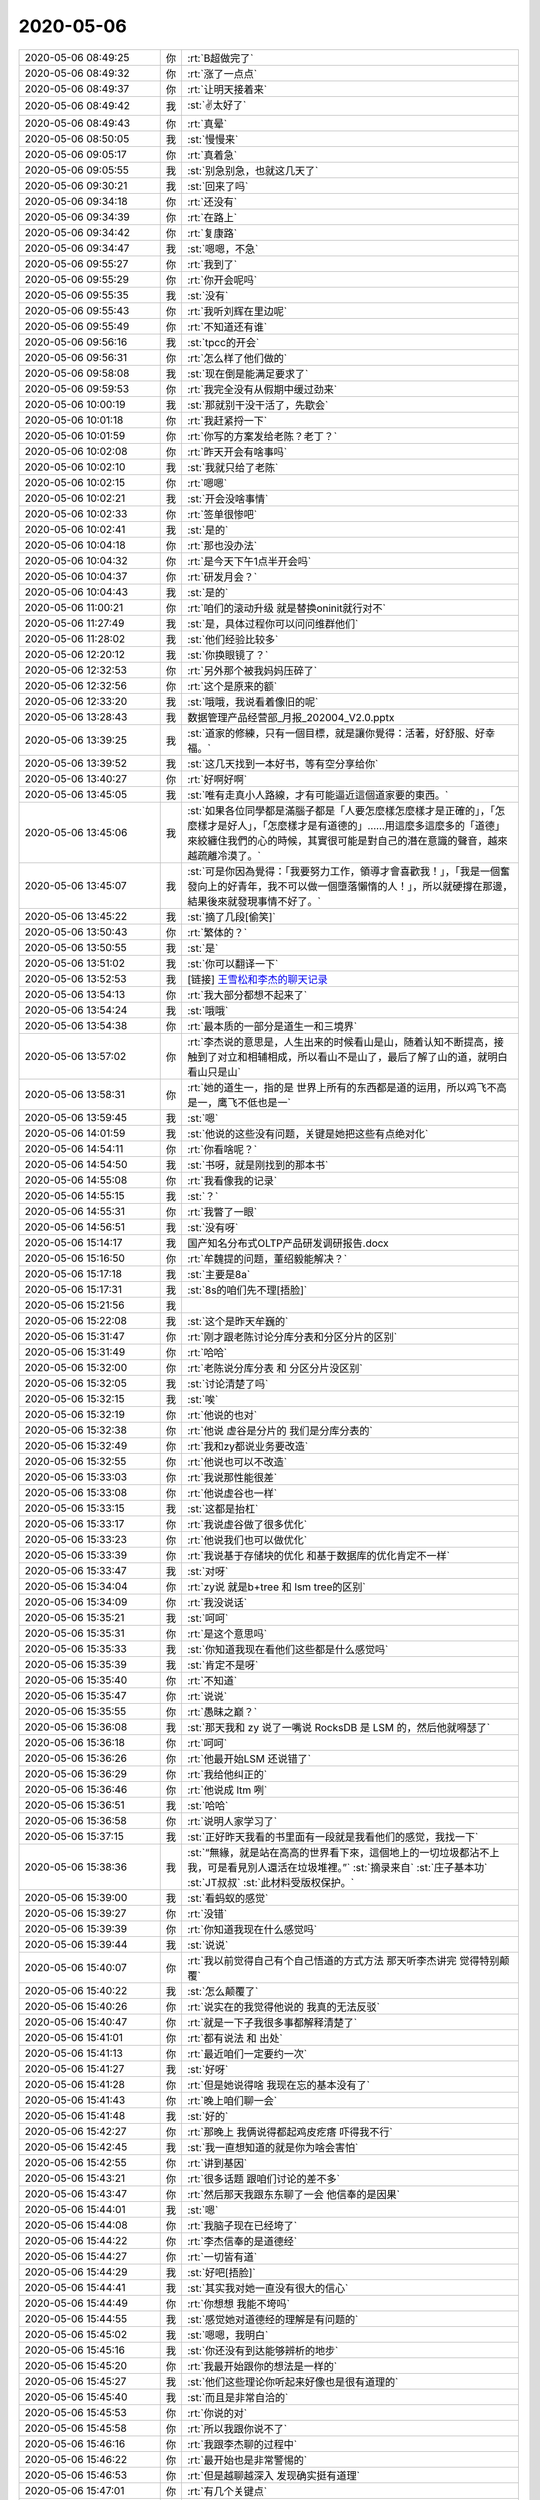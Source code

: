 2020-05-06
-------------

.. list-table::
   :widths: 25, 1, 60

   * - 2020-05-06 08:49:25
     - 你
     - :rt:`B超做完了`
   * - 2020-05-06 08:49:32
     - 你
     - :rt:`涨了一点点`
   * - 2020-05-06 08:49:37
     - 你
     - :rt:`让明天接着来`
   * - 2020-05-06 08:49:42
     - 我
     - :st:`✌️太好了`
   * - 2020-05-06 08:49:43
     - 你
     - :rt:`真晕`
   * - 2020-05-06 08:50:05
     - 我
     - :st:`慢慢来`
   * - 2020-05-06 09:05:17
     - 你
     - :rt:`真着急`
   * - 2020-05-06 09:05:55
     - 我
     - :st:`别急别急，也就这几天了`
   * - 2020-05-06 09:30:21
     - 我
     - :st:`回来了吗`
   * - 2020-05-06 09:34:18
     - 你
     - :rt:`还没有`
   * - 2020-05-06 09:34:39
     - 你
     - :rt:`在路上`
   * - 2020-05-06 09:34:42
     - 你
     - :rt:`复康路`
   * - 2020-05-06 09:34:47
     - 我
     - :st:`嗯嗯，不急`
   * - 2020-05-06 09:55:27
     - 你
     - :rt:`我到了`
   * - 2020-05-06 09:55:29
     - 你
     - :rt:`你开会呢吗`
   * - 2020-05-06 09:55:35
     - 我
     - :st:`没有`
   * - 2020-05-06 09:55:43
     - 你
     - :rt:`我听刘辉在里边呢`
   * - 2020-05-06 09:55:49
     - 你
     - :rt:`不知道还有谁`
   * - 2020-05-06 09:56:16
     - 我
     - :st:`tpcc的开会`
   * - 2020-05-06 09:56:31
     - 你
     - :rt:`怎么样了他们做的`
   * - 2020-05-06 09:58:08
     - 我
     - :st:`现在倒是能满足要求了`
   * - 2020-05-06 09:59:53
     - 你
     - :rt:`我完全没有从假期中缓过劲来`
   * - 2020-05-06 10:00:19
     - 我
     - :st:`那就别干没干活了，先歇会`
   * - 2020-05-06 10:01:18
     - 你
     - :rt:`我赶紧捋一下`
   * - 2020-05-06 10:01:59
     - 你
     - :rt:`你写的方案发给老陈？老丁？`
   * - 2020-05-06 10:02:08
     - 你
     - :rt:`昨天开会有啥事吗`
   * - 2020-05-06 10:02:10
     - 我
     - :st:`我就只给了老陈`
   * - 2020-05-06 10:02:15
     - 你
     - :rt:`嗯嗯`
   * - 2020-05-06 10:02:21
     - 我
     - :st:`开会没啥事情`
   * - 2020-05-06 10:02:33
     - 你
     - :rt:`签单很惨吧`
   * - 2020-05-06 10:02:41
     - 我
     - :st:`是的`
   * - 2020-05-06 10:04:18
     - 你
     - :rt:`那也没办法`
   * - 2020-05-06 10:04:32
     - 你
     - :rt:`是今天下午1点半开会吗`
   * - 2020-05-06 10:04:37
     - 你
     - :rt:`研发月会？`
   * - 2020-05-06 10:04:43
     - 我
     - :st:`是的`
   * - 2020-05-06 11:00:21
     - 你
     - :rt:`咱们的滚动升级 就是替换oninit就行对不`
   * - 2020-05-06 11:27:49
     - 我
     - :st:`是，具体过程你可以问问维群他们`
   * - 2020-05-06 11:28:02
     - 我
     - :st:`他们经验比较多`
   * - 2020-05-06 12:20:12
     - 我
     - :st:`你换眼镜了？`
   * - 2020-05-06 12:32:53
     - 你
     - :rt:`另外那个被我妈妈压碎了`
   * - 2020-05-06 12:32:56
     - 你
     - :rt:`这个是原来的额`
   * - 2020-05-06 12:33:20
     - 我
     - :st:`哦哦，我说看着像旧的呢`
   * - 2020-05-06 13:28:43
     - 我
     - 数据管理产品经营部_月报_202004_V2.0.pptx
   * - 2020-05-06 13:39:25
     - 我
     - :st:`道家的修練，只有一個目標，就是讓你覺得：活著，好舒服、好幸福。`
   * - 2020-05-06 13:39:52
     - 我
     - :st:`这几天找到一本好书，等有空分享给你`
   * - 2020-05-06 13:40:27
     - 你
     - :rt:`好啊好啊`
   * - 2020-05-06 13:45:05
     - 我
     - :st:`唯有走真小人路線，才有可能逼近這個道家要的東西。`
   * - 2020-05-06 13:45:06
     - 我
     - :st:`如果各位同學都是滿腦子都是「人要怎麼樣怎麼樣才是正確的」，「怎麼樣才是好人」，「怎麼樣才是有道德的」……用這麼多這麼多的「道德」來絞纏住我們的心的時候，其實很可能是對自己的潛在意識的聲音，越來越疏離冷漠了。`
   * - 2020-05-06 13:45:07
     - 我
     - :st:`可是你因為覺得：「我要努力工作，領導才會喜歡我！」，「我是一個奮發向上的好青年，我不可以做一個墮落懶惰的人！」，所以就硬撐在那邊，結果後來就發現事情不好了。`
   * - 2020-05-06 13:45:22
     - 我
     - :st:`摘了几段[偷笑]`
   * - 2020-05-06 13:50:43
     - 你
     - :rt:`繁体的？`
   * - 2020-05-06 13:50:55
     - 我
     - :st:`是`
   * - 2020-05-06 13:51:02
     - 我
     - :st:`你可以翻译一下`
   * - 2020-05-06 13:52:53
     - 我
     - [链接] `王雪松和李杰的聊天记录 <https://support.weixin.qq.com/cgi-bin/mmsupport-bin/readtemplate?t=page/favorite_record__w_unsupport>`_
   * - 2020-05-06 13:54:13
     - 你
     - :rt:`我大部分都想不起来了`
   * - 2020-05-06 13:54:24
     - 我
     - :st:`哦哦`
   * - 2020-05-06 13:54:38
     - 你
     - :rt:`最本质的一部分是道生一和三境界`
   * - 2020-05-06 13:57:02
     - 你
     - :rt:`李杰说的意思是，人生出来的时候看山是山，随着认知不断提高，接触到了对立和相辅相成，所以看山不是山了，最后了解了山的道，就明白看山只是山`
   * - 2020-05-06 13:58:31
     - 你
     - :rt:`她的道生一，指的是 世界上所有的东西都是道的运用，所以鸡飞不高是一，鹰飞不低也是一`
   * - 2020-05-06 13:59:45
     - 我
     - :st:`嗯`
   * - 2020-05-06 14:01:59
     - 我
     - :st:`他说的这些没有问题，关键是她把这些有点绝对化`
   * - 2020-05-06 14:54:11
     - 你
     - :rt:`你看啥呢？`
   * - 2020-05-06 14:54:50
     - 我
     - :st:`书呀，就是刚找到的那本书`
   * - 2020-05-06 14:55:08
     - 你
     - :rt:`我看像我的记录`
   * - 2020-05-06 14:55:15
     - 我
     - :st:`？`
   * - 2020-05-06 14:55:31
     - 你
     - :rt:`我瞥了一眼`
   * - 2020-05-06 14:56:51
     - 我
     - :st:`没有呀`
   * - 2020-05-06 15:14:17
     - 我
     - 国产知名分布式OLTP产品研发调研报告.docx
   * - 2020-05-06 15:16:50
     - 你
     - :rt:`牟魏提的问题，董绍毅能解决？`
   * - 2020-05-06 15:17:18
     - 我
     - :st:`主要是8a`
   * - 2020-05-06 15:17:31
     - 我
     - :st:`8s的咱们先不理[捂脸]`
   * - 2020-05-06 15:21:56
     - 我
     - .. image:: /images/352751.jpg
          :width: 100px
   * - 2020-05-06 15:22:08
     - 我
     - :st:`这个是昨天牟巍的`
   * - 2020-05-06 15:31:47
     - 你
     - :rt:`刚才跟老陈讨论分库分表和分区分片的区别`
   * - 2020-05-06 15:31:49
     - 你
     - :rt:`哈哈`
   * - 2020-05-06 15:32:00
     - 你
     - :rt:`老陈说分库分表 和 分区分片没区别`
   * - 2020-05-06 15:32:05
     - 我
     - :st:`讨论清楚了吗`
   * - 2020-05-06 15:32:15
     - 我
     - :st:`唉`
   * - 2020-05-06 15:32:19
     - 你
     - :rt:`他说的也对`
   * - 2020-05-06 15:32:38
     - 你
     - :rt:`他说 虚谷是分片的 我们是分库分表的`
   * - 2020-05-06 15:32:49
     - 你
     - :rt:`我和zy都说业务要改造`
   * - 2020-05-06 15:32:55
     - 你
     - :rt:`他说也可以不改造`
   * - 2020-05-06 15:33:03
     - 你
     - :rt:`我说那性能很差`
   * - 2020-05-06 15:33:08
     - 你
     - :rt:`他说虚谷也一样`
   * - 2020-05-06 15:33:15
     - 我
     - :st:`这都是抬杠`
   * - 2020-05-06 15:33:17
     - 你
     - :rt:`我说虚谷做了很多优化`
   * - 2020-05-06 15:33:23
     - 你
     - :rt:`他说我们也可以做优化`
   * - 2020-05-06 15:33:39
     - 你
     - :rt:`我说基于存储块的优化 和基于数据库的优化肯定不一样`
   * - 2020-05-06 15:33:47
     - 我
     - :st:`对呀`
   * - 2020-05-06 15:34:04
     - 你
     - :rt:`zy说 就是b+tree 和 lsm tree的区别`
   * - 2020-05-06 15:34:09
     - 你
     - :rt:`我没说话`
   * - 2020-05-06 15:35:21
     - 我
     - :st:`呵呵`
   * - 2020-05-06 15:35:31
     - 你
     - :rt:`是这个意思吗`
   * - 2020-05-06 15:35:33
     - 我
     - :st:`你知道我现在看他们这些都是什么感觉吗`
   * - 2020-05-06 15:35:39
     - 我
     - :st:`肯定不是呀`
   * - 2020-05-06 15:35:40
     - 你
     - :rt:`不知道`
   * - 2020-05-06 15:35:47
     - 你
     - :rt:`说说`
   * - 2020-05-06 15:35:55
     - 你
     - :rt:`愚昧之巅？`
   * - 2020-05-06 15:36:08
     - 我
     - :st:`那天我和 zy 说了一嘴说 RocksDB 是 LSM 的，然后他就嘚瑟了`
   * - 2020-05-06 15:36:18
     - 你
     - :rt:`呵呵`
   * - 2020-05-06 15:36:26
     - 你
     - :rt:`他最开始LSM 还说错了`
   * - 2020-05-06 15:36:29
     - 你
     - :rt:`我给他纠正的`
   * - 2020-05-06 15:36:46
     - 你
     - :rt:`他说成 ltm 咧`
   * - 2020-05-06 15:36:51
     - 我
     - :st:`哈哈`
   * - 2020-05-06 15:36:58
     - 你
     - :rt:`说明人家学习了`
   * - 2020-05-06 15:37:15
     - 我
     - :st:`正好昨天我看的书里面有一段就是我看他们的感觉，我找一下`
   * - 2020-05-06 15:38:36
     - 我
     - :st:`“無緣，就是站在高高的世界看下來，這個地上的一切垃圾都沾不上我，可是看見別人還活在垃圾堆裡。”`
       :st:`摘录来自`
       :st:`庄子基本功`
       :st:`JT叔叔`
       :st:`此材料受版权保护。`
   * - 2020-05-06 15:39:00
     - 我
     - :st:`看蚂蚁的感觉`
   * - 2020-05-06 15:39:27
     - 你
     - :rt:`没错`
   * - 2020-05-06 15:39:39
     - 你
     - :rt:`你知道我现在什么感觉吗`
   * - 2020-05-06 15:39:44
     - 我
     - :st:`说说`
   * - 2020-05-06 15:40:07
     - 你
     - :rt:`我以前觉得自己有个自己悟道的方式方法 那天听李杰讲完 觉得特别颠覆`
   * - 2020-05-06 15:40:22
     - 我
     - :st:`怎么颠覆了`
   * - 2020-05-06 15:40:26
     - 你
     - :rt:`说实在的我觉得他说的 我真的无法反驳`
   * - 2020-05-06 15:40:47
     - 你
     - :rt:`就是一下子我很多事都解释清楚了`
   * - 2020-05-06 15:41:01
     - 你
     - :rt:`都有说法 和 出处`
   * - 2020-05-06 15:41:13
     - 你
     - :rt:`最近咱们一定要约一次`
   * - 2020-05-06 15:41:27
     - 我
     - :st:`好呀`
   * - 2020-05-06 15:41:28
     - 你
     - :rt:`但是她说得啥 我现在忘的基本没有了`
   * - 2020-05-06 15:41:43
     - 你
     - :rt:`晚上咱们聊一会`
   * - 2020-05-06 15:41:48
     - 我
     - :st:`好的`
   * - 2020-05-06 15:42:27
     - 你
     - :rt:`那晚上 我俩说得都起鸡皮疙瘩 吓得我不行`
   * - 2020-05-06 15:42:45
     - 我
     - :st:`我一直想知道的就是你为啥会害怕`
   * - 2020-05-06 15:42:55
     - 你
     - :rt:`讲到基因`
   * - 2020-05-06 15:43:21
     - 你
     - :rt:`很多话题 跟咱们讨论的差不多`
   * - 2020-05-06 15:43:47
     - 你
     - :rt:`然后那天我跟东东聊了一会 他信奉的是因果`
   * - 2020-05-06 15:44:01
     - 我
     - :st:`嗯`
   * - 2020-05-06 15:44:08
     - 你
     - :rt:`我脑子现在已经垮了`
   * - 2020-05-06 15:44:22
     - 你
     - :rt:`李杰信奉的是道德经`
   * - 2020-05-06 15:44:27
     - 你
     - :rt:`一切皆有道`
   * - 2020-05-06 15:44:29
     - 我
     - :st:`好吧[捂脸]`
   * - 2020-05-06 15:44:41
     - 我
     - :st:`其实我对她一直没有很大的信心`
   * - 2020-05-06 15:44:49
     - 你
     - :rt:`你想想 我能不垮吗`
   * - 2020-05-06 15:44:55
     - 我
     - :st:`感觉她对道德经的理解是有问题的`
   * - 2020-05-06 15:45:02
     - 我
     - :st:`嗯嗯，我明白`
   * - 2020-05-06 15:45:16
     - 我
     - :st:`你还没有到达能够辨析的地步`
   * - 2020-05-06 15:45:20
     - 你
     - :rt:`我最开始跟你的想法是一样的`
   * - 2020-05-06 15:45:27
     - 我
     - :st:`他们这些理论你听起来好像也是很有道理的`
   * - 2020-05-06 15:45:40
     - 我
     - :st:`而且是非常自洽的`
   * - 2020-05-06 15:45:53
     - 你
     - :rt:`你说的对`
   * - 2020-05-06 15:45:58
     - 你
     - :rt:`所以我跟你说不了`
   * - 2020-05-06 15:46:16
     - 你
     - :rt:`我跟李杰聊的过程中`
   * - 2020-05-06 15:46:22
     - 你
     - :rt:`最开始也是非常警惕的`
   * - 2020-05-06 15:46:53
     - 你
     - :rt:`但是越聊越深入 发现确实挺有道理`
   * - 2020-05-06 15:47:01
     - 你
     - :rt:`有几个关键点`
   * - 2020-05-06 15:47:03
     - 我
     - :st:`还是咱们三个一起面对面聊吧，你就可以看看我是怎么解构她的理论的`
   * - 2020-05-06 15:47:12
     - 你
     - :rt:`我就想看这个`
   * - 2020-05-06 15:47:19
     - 你
     - :rt:`我是解构不了的`
   * - 2020-05-06 15:47:30
     - 我
     - :st:`是的`
   * - 2020-05-06 15:48:02
     - 我
     - :st:`所以我昨天看的那本书，越看越兴奋，因为觉得这本书对你来说也是一种引导，可以让你提升`
   * - 2020-05-06 15:48:18
     - 你
     - :rt:`嗯嗯`
   * - 2020-05-06 15:48:55
     - 你
     - :rt:`佛教 道教 基督教 区别很大`
   * - 2020-05-06 15:49:02
     - 你
     - :rt:`但都能源远流长`
   * - 2020-05-06 15:49:11
     - 你
     - :rt:`肯定逻辑上是自洽的`
   * - 2020-05-06 15:49:23
     - 我
     - :st:`没错`
   * - 2020-05-06 15:49:31
     - 你
     - :rt:`但是我比较认可的也是道德经`
   * - 2020-05-06 15:49:51
     - 你
     - :rt:`至少他以万物为本 没有创造那么多概念`
   * - 2020-05-06 15:50:19
     - 你
     - :rt:`不过不管那个教派 完全信服 都能让我们快乐的过完一生`
   * - 2020-05-06 15:50:35
     - 我
     - :st:`是`
   * - 2020-05-06 15:51:27
     - 你
     - :rt:`不过我俩觉得 孔子、孟子 都是得道之人`
   * - 2020-05-06 15:51:32
     - 你
     - :rt:`包括王阳明`
   * - 2020-05-06 15:51:40
     - 我
     - :st:`嗯嗯`
   * - 2020-05-06 15:51:44
     - 你
     - :rt:`孔子讲的是 以一贯之`
   * - 2020-05-06 15:52:19
     - 你
     - :rt:`一就是道生一的一 因为1不是道 所以一以贯之 会让人大多数时候是快乐的`
   * - 2020-05-06 15:53:00
     - 你
     - :rt:`孔子创建儒家思想 也是因为大部分人 那些不能得道的人 适用的`
   * - 2020-05-06 15:53:13
     - 我
     - :st:`嗯嗯`
   * - 2020-05-06 15:53:34
     - 你
     - :rt:`还讲到格物致知`
   * - 2020-05-06 15:55:23
     - 你
     - :rt:`另外还说到`
   * - 2020-05-06 15:55:47
     - 你
     - :rt:`得道是窗户纸，但更重要的是 按照道去认知世界`
   * - 2020-05-06 15:56:04
     - 你
     - :rt:`李杰也承认自己认知的不够`
   * - 2020-05-06 15:56:13
     - 你
     - :rt:`但觉得自己是得道之人`
   * - 2020-05-06 15:56:22
     - 我
     - :st:`这些说的都没错呀`
   * - 2020-05-06 15:56:23
     - 你
     - :rt:`说实在的 我实在是很乱`
   * - 2020-05-06 15:56:58
     - 我
     - :st:`你是不是被李杰给搅和乱了`
   * - 2020-05-06 15:57:16
     - 你
     - :rt:`她说他跟你最大的区别是 她认为 存在终极大道 众妙之门 而你认为是 道之后还有道`
   * - 2020-05-06 15:57:19
     - 你
     - :rt:`无穷无尽`
   * - 2020-05-06 15:57:34
     - 你
     - :rt:`说白了 她的模型是金字塔`
   * - 2020-05-06 15:57:36
     - 我
     - :st:`好吧`
   * - 2020-05-06 15:57:44
     - 我
     - :st:`我来解释一下这个`
   * - 2020-05-06 15:57:49
     - 你
     - :rt:`道是一 也是终极 也是顶端`
   * - 2020-05-06 15:58:05
     - 你
     - :rt:`而你的模型是。。。`
   * - 2020-05-06 15:58:12
     - 你
     - :rt:`无穷无尽`
   * - 2020-05-06 15:58:15
     - 你
     - :rt:`没有顶`
   * - 2020-05-06 15:58:16
     - 我
     - :st:`我认为她的模型是有限的，她现在就觉得自己很快就可以感悟到终极大道了`
   * - 2020-05-06 15:58:22
     - 你
     - :rt:`没有终极`
   * - 2020-05-06 15:58:27
     - 我
     - :st:`她的这个过程我也经历过`
   * - 2020-05-06 15:58:46
     - 你
     - :rt:`不是`
   * - 2020-05-06 15:59:53
     - 你
     - :rt:`「 王雪松: 我认为她的模型是有限的，她现在就觉得自己很快就可以感悟到终极大道了 」`
       :rt:`- - - - - - - - - - - - - - -`
       :rt:`他不是认为自己很快就可以感悟到终极大道，她认为她已经悟出终极大道了 剩下的就是 按照现有的终极大道 认知世界`
   * - 2020-05-06 16:00:34
     - 你
     - :rt:`她的模型不但是有限的 而且3层`
   * - 2020-05-06 16:00:57
     - 你
     - :rt:`道生1，1生2  2生3  3生万物`
   * - 2020-05-06 16:01:12
     - 我
     - :st:`我现在的认知是这样的：终极大道是存在的，但是我现在感知不到，因为每次我感知到了道之后，我又发现还有道，就是还有我没有解惑的东西。这个过程我经历了好几轮了，所以我现在的模型是在到达终极大道之前，我不知道中间还有多少层道要我去认知，由此我的推论就是我现在包括可以预见的未来都没有办法见到终极大道，所以我能认知的世界也不是终极大道所解释的世界`
   * - 2020-05-06 16:01:13
     - 你
     - :rt:`不仅仅有限 而且没一层是什么样子 都有`
   * - 2020-05-06 16:02:07
     - 你
     - :rt:`所以你俩的模型不一样`
   * - 2020-05-06 16:02:17
     - 你
     - :rt:`但是我按照她的模型 解惑了很多事`
   * - 2020-05-06 16:02:27
     - 我
     - :st:`我的模型是无形，而她的模型是有形`
   * - 2020-05-06 16:02:37
     - 我
     - :st:`我嘴不认可的就是有形`
   * - 2020-05-06 16:02:41
     - 你
     - :rt:`有形 指什么？`
   * - 2020-05-06 16:03:24
     - 我
     - :st:`按照她的说法，悟道不是去悟各种道（规律），是去体会大道，最终的那个规律`
   * - 2020-05-06 16:04:24
     - 我
     - :st:`她的意思就是时时刻刻都要体会这个最终的道`
   * - 2020-05-06 16:04:48
     - 我
     - :st:`我的意思是这个最终的道，你认知不到的时候，就算是摆在你面前都看不见`
   * - 2020-05-06 16:05:18
     - 我
     - :st:`要想体会终极大道，只能是一层一层的通过底层的道去不断的悟`
   * - 2020-05-06 16:05:23
     - 你
     - :rt:`「 王雪松: 按照她的说法，悟道不是去悟各种道（规律），是去体会大道，最终的那个规律 」`
       :rt:`- - - - - - - - - - - - - - -`
       :rt:`不完全对 她说得太跨越了`
   * - 2020-05-06 16:05:55
     - 你
     - :rt:`她说的是 先认识道终极大道，然后再悟各种道`
   * - 2020-05-06 16:06:06
     - 你
     - :rt:`认知的差别在于 悟道的多少`
   * - 2020-05-06 16:06:20
     - 你
     - :rt:`时时刻刻入道 是最厉害的`
   * - 2020-05-06 16:06:36
     - 你
     - :rt:`颜回可以连续入道3个月`
   * - 2020-05-06 16:06:45
     - 我
     - :st:`我的意思是不可能【先认知到终极大道】`
   * - 2020-05-06 16:07:10
     - 你
     - :rt:`终极大道 就是道生一 ... 三生万物`
   * - 2020-05-06 16:07:18
     - 你
     - :rt:`这个就是道的本质`
   * - 2020-05-06 16:07:22
     - 我
     - :st:`按照她的逻辑，首先就是已经知道了终极大道`
   * - 2020-05-06 16:07:28
     - 你
     - :rt:`没错`
   * - 2020-05-06 16:07:33
     - 我
     - :st:`然后我们不停的去悟这个终极大道`
   * - 2020-05-06 16:07:34
     - 你
     - :rt:`或者不叫终极大道`
   * - 2020-05-06 16:07:38
     - 你
     - :rt:`不是`
   * - 2020-05-06 16:08:55
     - 你
     - :rt:`她的逻辑是 首先知道  道，这个道的模型 就是金字塔结构一样（不严谨），道在万事万物的运用生出了 1  ...，  然后去悟各种道`
   * - 2020-05-06 16:09:49
     - 我
     - :st:`【首先知道  道】这个行为其实是有歧义的，我和她一直没有在这个上面达成一致`
   * - 2020-05-06 16:09:54
     - 我
     - :st:`什么叫做知道`
   * - 2020-05-06 16:10:08
     - 我
     - :st:`能量守恒定律，我认为我是知道的`
   * - 2020-05-06 16:10:30
     - 我
     - :st:`这个是宇宙的基本公理，也就是最基本的道之一`
   * - 2020-05-06 16:10:58
     - 我
     - :st:`以这个作为【知道】的标准，那么对于【终极大道】，我是不知道的`
   * - 2020-05-06 16:12:07
     - 你
     - :rt:`关键点就在这`
   * - 2020-05-06 16:13:34
     - 你
     - :rt:`你们在初始这个点上达不成一致 所以接下来说什么都是点跟点的争论 都不会有结果`
   * - 2020-05-06 16:13:59
     - 你
     - :rt:`但是我觉得他说的有道理的地方 是 你记得我的恐惧吗`
   * - 2020-05-06 16:14:13
     - 你
     - :rt:`感觉迟迟找不到解决的办法`
   * - 2020-05-06 16:14:34
     - 我
     - :st:`=`
   * - 2020-05-06 16:18:39
     - 你
     - :rt:`但是我运用李杰说得道 感觉能说得通 但是我也能感知到自己还得好好修炼`
   * - 2020-05-06 16:22:47
     - 我
     - :st:`你现在的感觉也是对的呀`
   * - 2020-05-06 16:23:07
     - 你
     - :rt:`有些地方不通`
   * - 2020-05-06 16:23:32
     - 我
     - :st:`我也经历过李杰现在的这种状态，当时以为自己找到了终极大道，剩下的就是在生活中不停的去体会而已`
   * - 2020-05-06 16:23:42
     - 你
     - :rt:`比如我跟zy 主要是规则的问题 所以要打破规格 但是我不知道如何打破`
   * - 2020-05-06 16:23:51
     - 你
     - :rt:`嗯嗯`
   * - 2020-05-06 16:24:00
     - 我
     - :st:`对，关键点就是如何去打破`
   * - 2020-05-06 16:24:14
     - 我
     - :st:`我当时的感觉就是每次打破都是不同的`
   * - 2020-05-06 16:24:22
     - 你
     - :rt:`但是按照李杰的说法`
   * - 2020-05-06 16:24:24
     - 你
     - :rt:`不是的`
   * - 2020-05-06 16:24:29
     - 你
     - :rt:`没有打破这个说法`
   * - 2020-05-06 16:24:30
     - 我
     - :st:`就好像每一次打破都是特化的`
   * - 2020-05-06 16:25:19
     - 我
     - :st:`李杰的说法在她这个层次是没有错的，直到开始实作的时候，接触到了边界的时候就会发现问题了`
   * - 2020-05-06 16:25:31
     - 我
     - :st:`问题就是每次打破都是特化的`
   * - 2020-05-06 16:26:03
     - 我
     - :st:`打破的方式、方法、破的点都不同，这个让我起了疑虑`
   * - 2020-05-06 16:26:22
     - 我
     - :st:`按照道的说法，打破也应该是统一的才对`
   * - 2020-05-06 16:26:39
     - 我
     - :st:`我就是从这个点去悟道的`
   * - 2020-05-06 16:26:52
     - 我
     - :st:`我现在还没有悟透`
   * - 2020-05-06 16:27:01
     - 我
     - :st:`所以我才说道外有道`
   * - 2020-05-06 16:27:40
     - 你
     - :rt:`我给你解释下`
   * - 2020-05-06 16:27:43
     - 我
     - :st:`就是我原来以为的（也是李杰现在认为的大道）有可能不是最后的道`
   * - 2020-05-06 16:27:48
     - 你
     - :rt:`你看看哪有说不通的点`
   * - 2020-05-06 16:28:29
     - 我
     - :st:`好`
   * - 2020-05-06 16:29:39
     - 你
     - :rt:`李杰的想法应该是 人有道 人的道在出生那个时刻就决定了 就是基因 后期的成长 只需要不压制 这个人就是自然的 但大多数时候 人都是被压制的  压制以后就会有矛盾 人就不得释放 就会产生不快乐`
   * - 2020-05-06 16:30:42
     - 你
     - :rt:`因为我已经是个被压制的 不能自然生长的小朋友了 所以遇到zy的问题 要分析自己 到底是怎么回事`
   * - 2020-05-06 16:31:27
     - 你
     - :rt:`分析的最终结果就是要知道 我是什么样的 我想要什么 最后再落回到zy这件事上`
   * - 2020-05-06 16:33:23
     - 你
     - :rt:`因为跟他斗 不是我想要的 知道这个 道 后  自然就不care他了 不care他的那一分钟 我就入道了  但是因为我不能做到时时刻刻入道 所以我还是大部分时间痛苦 那我需要做的就是 不断的去 按照 道  悟道 从而达到时时刻刻入道`
   * - 2020-05-06 16:34:06
     - 我
     - :st:`嗯嗯，我明白了`
   * - 2020-05-06 16:36:11
     - 你
     - :rt:`这也是孔子说 颜回能入道3个月的道理 虽然我觉得挺扯的。`
   * - 2020-05-06 16:36:31
     - 你
     - :rt:`李杰说得道不可说 也是这个`
   * - 2020-05-06 16:36:55
     - 你
     - :rt:`道不可说 是因为 一说 就不是道了 而是 道生出来的一`
   * - 2020-05-06 16:37:17
     - 你
     - :rt:`时间的所有东西 都是道的运用`
   * - 2020-05-06 16:37:20
     - 你
     - :rt:`都是1`
   * - 2020-05-06 16:37:25
     - 你
     - :rt:`这个有点绝对`
   * - 2020-05-06 16:37:41
     - 我
     - :st:`对，没错，她这套逻辑是没错的，唯一的一个问题就是绝对了`
   * - 2020-05-06 16:38:04
     - 你
     - :rt:`还讲到 语言、文字都是意识`
   * - 2020-05-06 16:38:27
     - 你
     - :rt:`道不可说 因为说=语言 所以都是1`
   * - 2020-05-06 16:38:39
     - 你
     - :rt:`他是从这个角度理解的`
   * - 2020-05-06 16:38:48
     - 你
     - :rt:`还有对于薛灵筠的教育`
   * - 2020-05-06 16:39:36
     - 你
     - :rt:`他认为 薛灵筠的基因是有她和薛超共同组成的 所以薛灵筠的道 是可知的  对她的教育就是 按照她的道教育她`
   * - 2020-05-06 16:39:45
     - 我
     - :st:`嗯`
   * - 2020-05-06 16:40:03
     - 你
     - :rt:`至于她将来的成就 巴拉巴拉的 就不用care了`
   * - 2020-05-06 16:40:08
     - 你
     - :rt:`儿孙自有儿孙福`
   * - 2020-05-06 16:40:28
     - 你
     - :rt:`这点说得就有点 命中注定的 就有点玄`
   * - 2020-05-06 16:40:32
     - 我
     - :st:`是的，没错`
   * - 2020-05-06 16:40:35
     - 你
     - :rt:`后来又说到了的死亡`
   * - 2020-05-06 16:40:40
     - 我
     - :st:`你说的太对了，就是玄`
   * - 2020-05-06 16:40:56
     - 我
     - :st:`我10年以前的认知就是这样的`
   * - 2020-05-06 16:40:59
     - 你
     - :rt:`死亡这块说得也不少 我吓得慌`
   * - 2020-05-06 16:41:13
     - 我
     - :st:`嗯嗯`
   * - 2020-05-06 16:41:20
     - 你
     - :rt:`死亡说完又说了 平行宇宙`
   * - 2020-05-06 16:41:29
     - 你
     - :rt:`那天晚上没说平行宇宙`
   * - 2020-05-06 16:41:41
     - 你
     - :rt:`因为死亡我已经吓的不行不行的了`
   * - 2020-05-06 16:41:50
     - 你
     - :rt:`第二天说得平行宇宙`
   * - 2020-05-06 16:42:26
     - 你
     - :rt:`道德经还有一句 玄之又玄，众妙之门。`
   * - 2020-05-06 16:45:45
     - 我
     - :st:`然后呢`
   * - 2020-05-06 16:46:00
     - 你
     - :rt:`这句不知道咋解释来着`
   * - 2020-05-06 16:46:02
     - 你
     - :rt:`忘了`
   * - 2020-05-06 16:46:29
     - 你
     - :rt:`我俩聊的中心思想 我基本已经讲给你了`
   * - 2020-05-06 16:46:32
     - 我
     - :st:`我和你说一个类比的事情吧`
   * - 2020-05-06 16:46:36
     - 你
     - :rt:`剩下的就是一个又一个的点`
   * - 2020-05-06 16:46:43
     - 你
     - :rt:`行啊`
   * - 2020-05-06 16:46:49
     - 我
     - :st:`你知道微积分吧`
   * - 2020-05-06 16:47:05
     - 你
     - :rt:`知道`
   * - 2020-05-06 16:47:09
     - 我
     - :st:`在学微积分之前我们学了很多的代数方法`
   * - 2020-05-06 16:47:20
     - 我
     - :st:`在小学、中学`
   * - 2020-05-06 16:47:51
     - 我
     - :st:`等学了微积分以后，就会发现以前学的这些方法都是微积分里的特例`
   * - 2020-05-06 16:48:19
     - 我
     - :st:`那么我们现在回想在学习微积分之前我们掌握的那些数学知识`
   * - 2020-05-06 16:48:51
     - 我
     - :st:`假设我们不知道微积分，那么这些数学知识是不是也是符合逻辑，可以自洽的呢，显然是的`
   * - 2020-05-06 16:49:35
     - 我
     - :st:`可是这些符合逻辑、自洽的知识，在微积分面前就完全被解构了，成为微积分体系中的一部分`
   * - 2020-05-06 16:49:55
     - 我
     - :st:`李杰现在的境界就是没有学微积分`
   * - 2020-05-06 16:50:21
     - 你
     - :rt:`明白`
   * - 2020-05-06 16:51:02
     - 你
     - :rt:`李杰这个叫境界不好， 只能说叫理解 或者认知`
   * - 2020-05-06 16:51:10
     - 我
     - :st:`嗯嗯，你说的对`
   * - 2020-05-06 16:51:26
     - 你
     - :rt:`我也是有这种考虑的`
   * - 2020-05-06 16:51:32
     - 你
     - :rt:`所以我没有下结论`
   * - 2020-05-06 16:51:38
     - 你
     - :rt:`想看你俩辩证`
   * - 2020-05-06 16:52:09
     - 我
     - :st:`我俩的辩证的关键点还是她要明白还有【微积分】`
   * - 2020-05-06 16:52:22
     - 你
     - :rt:`唉`
   * - 2020-05-06 16:52:39
     - 你
     - :rt:`如果真理只有一个 你俩辩证一定会有结果`
   * - 2020-05-06 16:53:03
     - 我
     - :st:`如果她永远都不知道微积分的话，那么我们就不会有结果`
   * - 2020-05-06 16:53:25
     - 我
     - :st:`你现在就是知道有微积分这个东西，但是你不知道怎么用`
   * - 2020-05-06 16:53:42
     - 我
     - :st:`你现在也不懂微积分的原理`
   * - 2020-05-06 16:54:00
     - 我
     - :st:`所以李杰的这套逻辑对你的迷惑性很大`
   * - 2020-05-06 16:54:27
     - 我
     - :st:`她的这套逻辑可以解释大部分事物的规律了`
   * - 2020-05-06 16:54:42
     - 你
     - :rt:`是啊`
   * - 2020-05-06 16:54:50
     - 你
     - :rt:`「 王雪松: 她的这套逻辑可以解释大部分事物的规律了 」`
       :rt:`- - - - - - - - - - - - - - -`
       :rt:`关键是这个`
   * - 2020-05-06 16:54:56
     - 我
     - :st:`没错`
   * - 2020-05-06 16:55:09
     - 你
     - :rt:`李杰确实比我理解的有长进`
   * - 2020-05-06 16:55:38
     - 你
     - :rt:`她自己能悟出来这套东西 还是挺厉害的`
   * - 2020-05-06 16:55:45
     - 我
     - :st:`是`
   * - 2020-05-06 16:56:01
     - 我
     - :st:`这也是她的学习比你强的地方`
   * - 2020-05-06 16:56:08
     - 你
     - :rt:`是`
   * - 2020-05-06 16:56:39
     - 你
     - :rt:`不得不佩服`
   * - 2020-05-06 16:57:08
     - 我
     - :st:`哈哈`
   * - 2020-05-06 16:57:17
     - 你
     - :rt:`不过李杰还得慢慢修炼`
   * - 2020-05-06 16:58:00
     - 我
     - :st:`是的，得等他明白有微积分以后才会有提升`
   * - 2020-05-06 16:58:41
     - 你
     - :rt:`我好像明白你说的一些话了`
   * - 2020-05-06 16:58:58
     - 我
     - :st:`嗯嗯`
   * - 2020-05-06 17:00:36
     - 你
     - :rt:`她虽然知道大道，但是她大部分时间都不能入道`
   * - 2020-05-06 17:00:38
     - 你
     - :rt:`[尴尬]`
   * - 2020-05-06 17:00:50
     - 我
     - :st:`是的`
   * - 2020-05-06 17:01:14
     - 我
     - :st:`这就是聪明反被聪明误[捂脸]`
   * - 2020-05-06 17:02:36
     - 我
     - :st:`反倒是你这种按部就班、一步一步来的更容易入道`
   * - 2020-05-06 17:20:15
     - 你
     - :rt:`所以没有捷径`
   * - 2020-05-06 17:20:28
     - 我
     - :st:`对`
   * - 2020-05-06 17:22:06
     - 你
     - :rt:`今天跟你一聊 我又明白很多`
   * - 2020-05-06 17:22:34
     - 你
     - :rt:`本来就没有对错`
   * - 2020-05-06 17:22:39
     - 你
     - :rt:`关键是能不能感悟`
   * - 2020-05-06 17:22:52
     - 我
     - :st:`没错`
   * - 2020-05-06 17:25:08
     - 你
     - :rt:`老王 把月度经营会的ppt 发给我一下`
   * - 2020-05-06 17:25:11
     - 你
     - :rt:`记录太多了`
   * - 2020-05-06 17:25:32
     - 我
     - 数据管理产品经营部_月报_202004_V2.0.pptx
   * - 2020-05-06 17:46:45
     - 你
     - :rt:`你们屋还有人吗`
   * - 2020-05-06 17:46:55
     - 我
     - :st:`有`
   * - 2020-05-06 17:48:43
     - 我
     - :st:`最近老贾有活吗`
   * - 2020-05-06 17:48:49
     - 我
     - :st:`他老是不走`
   * - 2020-05-06 17:48:54
     - 你
     - :rt:`不知道`
   * - 2020-05-06 17:48:58
     - 你
     - :rt:`就剩他了`
   * - 2020-05-06 17:49:15
     - 我
     - :st:`你几点走`
   * - 2020-05-06 18:04:19
     - 你
     - :rt:`我们屋没人了`
   * - 2020-05-06 18:04:21
     - 你
     - :rt:`快过来`
   * - 2020-05-06 18:04:24
     - 我
     - :st:`好`